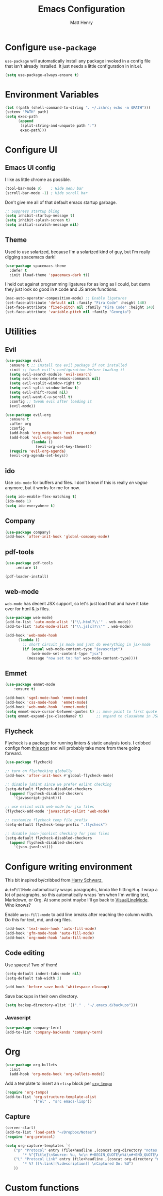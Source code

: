 #+TITLE: Emacs Configuration
#+AUTHOR: Matt Henry
#+EMAIL: matthew.w.henry@gmail.com
#+STARTUP: showeverything
#+OPTIONS: toc:nil num:nil

* Configure =use-package=

=use-package= will automatically install any package invoked in a
config file that isn't already installed. It just needs a little
configuration in init.el.

#+begin_src emacs-lisp
  (setq use-package-always-ensure t)
#+end_src

* Environment Variables

  #+begin_src emacs-lisp
  (let ((path (shell-command-to-string ". ~/.zshrc; echo -n $PATH")))
  (setenv "PATH" path)
  (setq exec-path
        (append
         (split-string-and-unquote path ":")
         exec-path)))
  #+end_src

* Configure UI

** Emacs UI config

I like as little chrome as possible.

#+begin_src emacs-lisp
  (tool-bar-mode 0)    ; Hide menu bar
  (scroll-bar-mode -1) ; Hide scroll bar
#+end_src

Don't give me all of that default emacs startup garbage.

#+begin_src emacs-lisp
    ;; Suppress startup bling
    (setq inhibit-startup-message t)
    (setq inhibit-splash-screen t)
    (setq initial-scratch-message nil)
#+end_src

** Theme

Used to use solarized, because I'm a solarized kind of guy, but I'm
really digging spacemacs dark!

#+begin_src emacs-lisp
  (use-package spacemacs-theme
    :defer t
    :init (load-theme 'spacemacs-dark t))
#+end_src

I held out against programming ligatures for as long as I could, but
damn they just look so good in =R= code and JS arrow functions.

#+begin_src emacs-lisp
    (mac-auto-operator-composition-mode) ;; Enable ligatures
    (set-face-attribute 'default nil :family "Fira Code" :height 140)
    (set-face-attribute 'fixed-pitch nil :family "Fira Code" :height 140)
    (set-face-attribute 'variable-pitch nil :family "Georgia")
#+end_src

* Utilities

** Evil

#+begin_src emacs-lisp
    (use-package evil
      :ensure t ;; install the evil package if not installed
      :init ;; tweak evil's configuration before loading it
      (setq evil-search-module 'evil-search)
      (setq evil-ex-complete-emacs-commands nil)
      (setq evil-vsplit-window-right t)
      (setq evil-split-window-below t)
      (setq evil-shift-round nil)
      (setq evil-want-C-u-scroll t)
      :config ;; tweak evil after loading it
      (evil-mode))

    (use-package evil-org
      :ensure t
      :after org
      :config
      (add-hook 'org-mode-hook 'evil-org-mode)
      (add-hook 'evil-org-mode-hook
                (lambda ()
                  (evil-org-set-key-theme)))
      (require 'evil-org-agenda)
      (evil-org-agenda-set-keys))
#+end_src

** ido

Use =ido-mode= for buffers and files. I don't know if this is really
/en vogue/ anymore, but it works for me for now.

#+begin_src emacs-lisp
  (setq ido-enable-flex-matching t)
  (ido-mode 1)
  (setq ido-everywhere t)
#+end_src

** Company

#+begin_src emacs-lisp
  (use-package company)
  (add-hook 'after-init-hook 'global-company-mode)
#+end_src


** pdf-tools

   #+begin_src emacs-lisp
   (use-package pdf-tools
        :ensure t)

   (pdf-loader-install)
   #+end_src

** web-mode

=web-mode= has decent JSX support, so let's just load that and have it
take over for html & js files.

   #+begin_src emacs-lisp
    (use-package web-mode)
    (add-to-list 'auto-mode-alist '("\\.html?\\'" . web-mode))
    (add-to-list 'auto-mode-alist '("\\.js[x]?\\'" . web-mode))

    (add-hook 'web-mode-hook
          (lambda ()
            ;; short circuit js mode and just do everything in jsx-mode
            (if (equal web-mode-content-type "javascript")
                (web-mode-set-content-type "jsx")
              (message "now set to: %s" web-mode-content-type))))
   #+end_src

** Emmet

   #+begin_src emacs-lisp
    (use-package emmet-mode
        :ensure t)

    (add-hook 'sgml-mode-hook 'emmet-mode)
    (add-hook 'css-mode-hook  'emmet-mode)
    (add-hook 'web-mode-hook  'emmet-mode)
    (setq emmet-move-cursor-between-quotes t) ;; move point to first quote
    (setq emmet-expand-jsx-className? t)      ;; expand to className in JSX
   #+end_src

** Flycheck

Flycheck is a package for running linters & static analysis tools. I
cribbed configs from [[http://codewinds.com/blog/2015-04-02-emacs-flycheck-eslint-jsx.html][this post]] and will probably take more from there
going forward.

   #+begin_src emacs-lisp
    (use-package flycheck)

    ;; turn on flychecking globally
    (add-hook 'after-init-hook #'global-flycheck-mode)

    ;; disable jshint since we prefer eslint checking
    (setq-default flycheck-disabled-checkers
      (append flycheck-disabled-checkers
        '(javascript-jshint)))

    ;; use eslint with web-mode for jsx files
    (flycheck-add-mode 'javascript-eslint 'web-mode)

    ;; customize flycheck temp file prefix
    (setq-default flycheck-temp-prefix ".flycheck")

    ;; disable json-jsonlist checking for json files
    (setq-default flycheck-disabled-checkers
      (append flycheck-disabled-checkers
        '(json-jsonlist)))
   #+end_src

* Configure writing environment

This bit inspired by/cribbed from [[https://github.com/hrs/dotfiles/blob/master/emacs/.emacs.d/configuration.org][Harry Schwarz.]]

=AutoFillMode= automatically wraps paragraphs, kinda like hitting =M-q=. I wrap
a lot of paragraphs, so this automatically wraps 'em when I'm writing text,
Markdown, or Org. At some point maybe I'll go back to
[[https://www.emacswiki.org/emacs/VisualLineMode][VisualLineMode]]. Who knows?

Enable =auto-fill-mode= to add line breaks after reaching the column
width. Do this for text, md, and org files.

#+begin_src emacs-lisp
  (add-hook 'text-mode-hook 'auto-fill-mode)
  (add-hook 'gfm-mode-hook 'auto-fill-mode)
  (add-hook 'org-mode-hook 'auto-fill-mode)
#+end_src

** Code editing

Use spaces! Two of them!

#+begin_src emacs-lisp
    (setq-default indent-tabs-mode nil)
    (setq-default tab-width 2)
#+end_src


#+begin_src emacs-lisp
    (add-hook 'before-save-hook 'whitespace-cleanup)
#+end_src

Save backups in their own directory.

#+begin_src emacs-lisp
    (setq backup-directory-alist '(("." . "~/.emacs.d/backups")))
#+end_src

*** Javascript

#+begin_src emacs-lisp
    (use-package company-tern)
    (add-to-list 'company-backends 'company-tern)
#+end_src

* Org

  #+begin_src emacs-lisp
    (use-package org-bullets
      :init
      (add-hook 'org-mode-hook 'org-bullets-mode))
  #+end_src

Add a template to insert an =elisp= block per [[https://orgmode.org/manual/Structure-Templates.html][=org-tempo=]]

#+begin_src emacs-lisp
    (require 'org-tempo)
    (add-to-list 'org-structure-template-alist
                 '("el" . "src emacs-lisp"))
#+end_src

** Capture

   #+begin_src emacs-lisp
    (server-start)
    (add-to-list 'load-path "~/Dropbox/Notes")
    (require 'org-protocol)
   #+end_src

   #+begin_src emacs-lisp
    (setq org-capture-templates `(
        ("p" "Protocol" entry (file+headline ,(concat org-directory "notes.org") "Inbox")
            "* %^{Title}\nSource: %u, %c\n #+BEGIN_QUOTE\n%i\n#+END_QUOTE\n\n\n%?")
        ("L" "Protocol Link" entry (file+headline ,(concat org-directory "notes.org") "Inbox")
            "* %? [[%:link][%:description]] \nCaptured On: %U")
        ))
   #+end_src
* Custom functions

Cribbed shamelessly from [[https://kieranhealy.org/blog/archives/2009/10/12/make-shift-enter-do-a-lot-in-ess/][Kieran Healy]]. Give S-RET superpowers in an ESS buffer.

#+begin_src emacs-lisp
    (setq ess-ask-for-ess-directory nil)
    (setq ess-local-process-name "R")
    (setq ansi-color-for-comint-mode 'filter)
    (setq comint-scroll-to-bottom-on-input t)
    (setq comint-scroll-to-bottom-on-output t)
    (setq comint-move-point-for-output t)
    (defun my-ess-start-R ()
      (interactive)
      (if (not (member "*R*" (mapcar (function buffer-name) (buffer-list))))
          (progn
            (delete-other-windows)
            (setq w1 (selected-window))
            (setq w1name (buffer-name))
            (setq w2 (split-window w1 nil t))
            (R)
            (set-window-buffer w2 "*R*")
            (set-window-buffer w1 w1name))))
    (defun my-ess-eval ()
      (interactive)
      (my-ess-start-R)
      (if (and transient-mark-mode mark-active)
          (call-interactively 'ess-eval-region)
        (call-interactively 'ess-eval-line-and-step)))
    (add-hook 'ess-mode-hook
              '(lambda()
                 (local-set-key [(shift return)] 'my-ess-eval)))
    (add-hook 'inferior-ess-mode-hook
              '(lambda()
                 (local-set-key [C-up] 'comint-previous-input)
                 (local-set-key [C-down] 'comint-next-input)))
    (add-hook 'Rnw-mode-hook
              '(lambda()
                 (local-set-key [(shift return)] 'my-ess-eval)))

#+end_src
